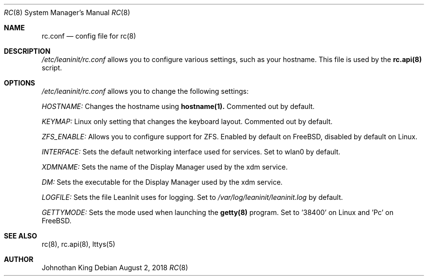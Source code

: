 .\" Copyright (c) 2018 Johnothan King. All rights reserved.
.\"
.\" Permission is hereby granted, free of charge, to any person obtaining a copy
.\" of this software and associated documentation files (the "Software"), to deal
.\" in the Software without restriction, including without limitation the rights
.\" to use, copy, modify, merge, publish, distribute, sublicense, and/or sell
.\" copies of the Software, and to permit persons to whom the Software is
.\" furnished to do so, subject to the following conditions:
.\"
.\" The above copyright notice and this permission notice shall be included in all
.\" copies or substantial portions of the Software.
.\"
.\" THE SOFTWARE IS PROVIDED "AS IS", WITHOUT WARRANTY OF ANY KIND, EXPRESS OR
.\" IMPLIED, INCLUDING BUT NOT LIMITED TO THE WARRANTIES OF MERCHANTABILITY,
.\" FITNESS FOR A PARTICULAR PURPOSE AND NONINFRINGEMENT. IN NO EVENT SHALL THE
.\" AUTHORS OR COPYRIGHT HOLDERS BE LIABLE FOR ANY CLAIM, DAMAGES OR OTHER
.\" LIABILITY, WHETHER IN AN ACTION OF CONTRACT, TORT OR OTHERWISE, ARISING FROM,
.\" OUT OF OR IN CONNECTION WITH THE SOFTWARE OR THE USE OR OTHER DEALINGS IN THE
.\" SOFTWARE.
.\"
.Dd August 2, 2018
.Dt RC 8
.Os
.Sh NAME
.Nm rc.conf
.Nd config file for
.Nm rc(8)
.Sh DESCRIPTION
.Em /etc/leaninit/rc.conf
allows you to configure various settings, such as your hostname.
This file is used by the
.Nm rc.api(8)
script.
.Sh OPTIONS
.Em /etc/leaninit/rc.conf
allows you to change the following settings:

.Em HOSTNAME:
Changes the hostname using
.Nm hostname(1).
Commented out by default.

.Em KEYMAP:
Linux only setting that changes the keyboard layout. Commented out by default.

.Em ZFS_ENABLE:
Allows you to configure support for ZFS.
Enabled by default on FreeBSD, disabled by default on Linux.

.Em INTERFACE:
Sets the default networking interface used for services.
Set to wlan0 by default.

.Em XDMNAME:
Sets the name of the Display Manager used by the xdm service.

.Em DM:
Sets the executable for the Display Manager used by the xdm service.

.Em LOGFILE:
Sets the file LeanInit uses for logging. Set to
.Em /var/log/leaninit/leaninit.log
by default.

.Em GETTYMODE:
Sets the mode used when launching the
.Nm getty(8)
program.
Set to '38400' on Linux and 'Pc' on FreeBSD.
.Sh SEE ALSO
rc(8), rc.api(8), lttys(5)
.Sh AUTHOR
Johnothan King
